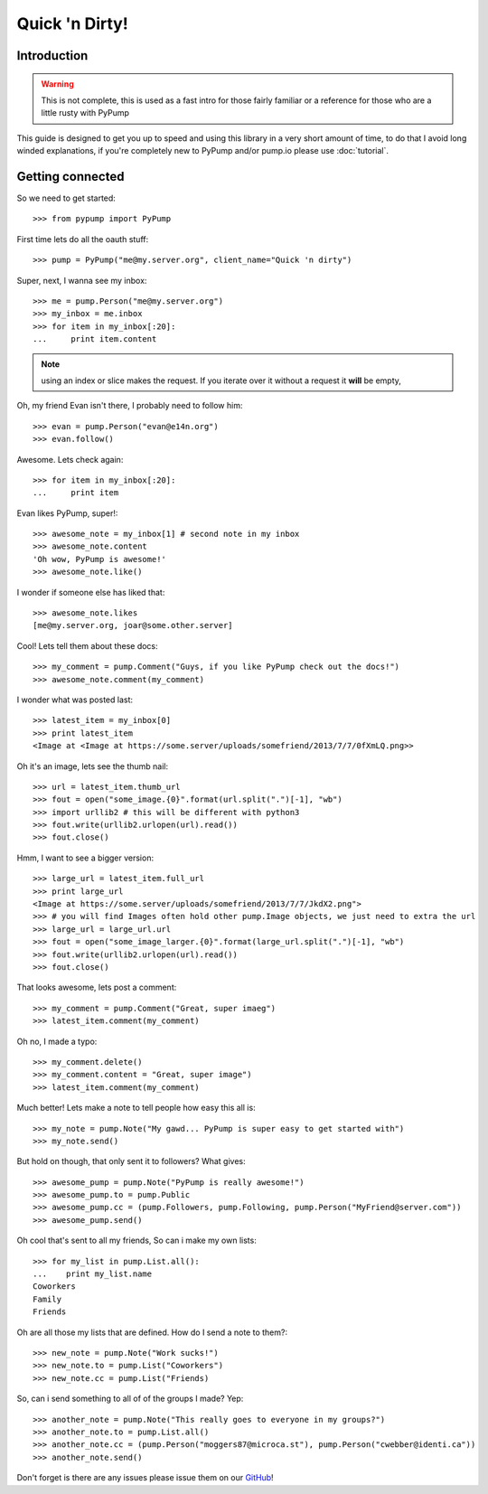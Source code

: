 ===============
Quick 'n Dirty!
===============

Introduction
------------

.. warning:: This is not complete, this is used as a fast intro for those fairly familiar or a reference for those who are a little rusty with PyPump

This guide is designed to get you up to speed and using this library in a very short amount of time, to do that I avoid long winded explanations, if you're completely new to PyPump and/or pump.io please use :doc:`tutorial`.

Getting connected
-----------------

So we need to get started::

    >>> from pypump import PyPump

First time lets do all the oauth stuff::

    >>> pump = PyPump("me@my.server.org", client_name="Quick 'n dirty")

Super, next, I wanna see my inbox::

    >>> me = pump.Person("me@my.server.org")
    >>> my_inbox = me.inbox
    >>> for item in my_inbox[:20]:
    ...     print item.content

.. note:: using an index or slice makes the request. If you iterate over it without a request it **will** be empty,

Oh, my friend Evan isn't there, I probably need to follow him::

    >>> evan = pump.Person("evan@e14n.org")
    >>> evan.follow()

Awesome. Lets check again::

    >>> for item in my_inbox[:20]:
    ...     print item

Evan likes PyPump, super!::

    >>> awesome_note = my_inbox[1] # second note in my inbox
    >>> awesome_note.content
    'Oh wow, PyPump is awesome!'
    >>> awesome_note.like()

I wonder if someone else has liked that::

    >>> awesome_note.likes
    [me@my.server.org, joar@some.other.server]

Cool! Lets tell them about these docs::

    >>> my_comment = pump.Comment("Guys, if you like PyPump check out the docs!")
    >>> awesome_note.comment(my_comment)

I wonder what was posted last::

    >>> latest_item = my_inbox[0]
    >>> print latest_item
    <Image at <Image at https://some.server/uploads/somefriend/2013/7/7/0fXmLQ.png>>

Oh it's an image, lets see the thumb nail::

    >>> url = latest_item.thumb_url
    >>> fout = open("some_image.{0}".format(url.split(".")[-1], "wb")
    >>> import urllib2 # this will be different with python3
    >>> fout.write(urllib2.urlopen(url).read())
    >>> fout.close()

Hmm, I want to see a bigger version::

    >>> large_url = latest_item.full_url
    >>> print large_url
    <Image at https://some.server/uploads/somefriend/2013/7/7/JkdX2.png">
    >>> # you will find Images often hold other pump.Image objects, we just need to extra the url
    >>> large_url = large_url.url
    >>> fout = open("some_image_larger.{0}".format(large_url.split(".")[-1], "wb")
    >>> fout.write(urllib2.urlopen(url).read())
    >>> fout.close()

That looks awesome, lets post a comment::

    >>> my_comment = pump.Comment("Great, super imaeg")
    >>> latest_item.comment(my_comment)

Oh no, I made a typo::

    >>> my_comment.delete()
    >>> my_comment.content = "Great, super image")
    >>> latest_item.comment(my_comment)

Much better! Lets make a note to tell people how easy this all is::

    >>> my_note = pump.Note("My gawd... PyPump is super easy to get started with")
    >>> my_note.send()

But hold on though, that only sent it to followers? What gives::

    >>> awesome_pump = pump.Note("PyPump is really awesome!")
    >>> awesome_pump.to = pump.Public
    >>> awesome_pump.cc = (pump.Followers, pump.Following, pump.Person("MyFriend@server.com"))
    >>> awesome_pump.send()

Oh cool that's sent to all my friends, So can i make my own lists::

    >>> for my_list in pump.List.all():
    ...    print my_list.name
    Coworkers
    Family
    Friends

Oh are all those my lists that are defined. How do I send a note to them?::

    >>> new_note = pump.Note("Work sucks!")
    >>> new_note.to = pump.List("Coworkers")
    >>> new_note.cc = pump.List("Friends)

So, can i send something to all of of the groups I made? Yep::

    >>> another_note = pump.Note("This really goes to everyone in my groups?")
    >>> another_note.to = pump.List.all()
    >>> another_note.cc = (pump.Person("moggers87@microca.st"), pump.Person("cwebber@identi.ca"))
    >>> another_note.send()

Don't forget is there are any issues please issue them on our `GitHub <https://github.com/xray7224/PyPump/issues>`_!
